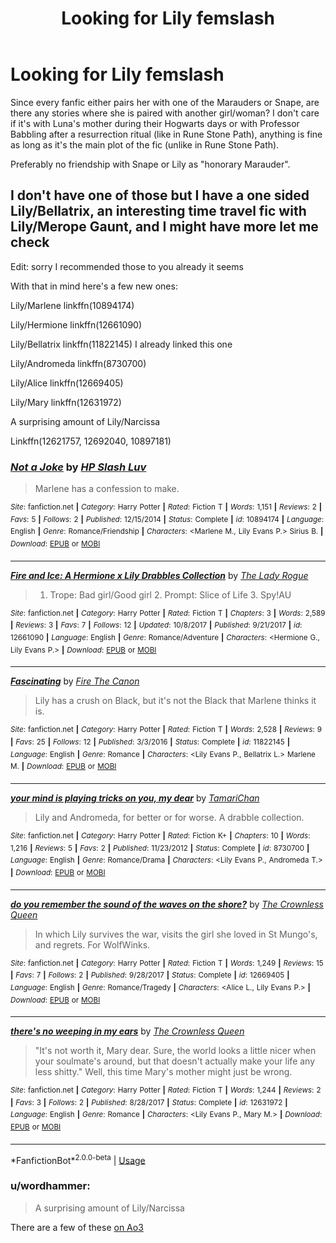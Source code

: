 #+TITLE: Looking for Lily femslash

* Looking for Lily femslash
:PROPERTIES:
:Author: Hellstrike
:Score: 11
:DateUnix: 1534113118.0
:DateShort: 2018-Aug-13
:FlairText: Request
:END:
Since every fanfic either pairs her with one of the Marauders or Snape, are there any stories where she is paired with another girl/woman? I don't care if it's with Luna's mother during their Hogwarts days or with Professor Babbling after a resurrection ritual (like in Rune Stone Path), anything is fine as long as it's the main plot of the fic (unlike in Rune Stone Path).

Preferably no friendship with Snape or Lily as "honorary Marauder".


** I don't have one of those but I have a one sided Lily/Bellatrix, an interesting time travel fic with Lily/Merope Gaunt, and I might have more let me check

Edit: sorry I recommended those to you already it seems

With that in mind here's a few new ones:

Lily/Marlene linkffn(10894174)

Lily/Hermione linkffn(12661090)

Lily/Bellatrix linkffn(11822145) I already linked this one

Lily/Andromeda linkffn(8730700)

Lily/Alice linkffn(12669405)

Lily/Mary linkffn(12631972)

A surprising amount of Lily/Narcissa

Linkffn(12621757, 12692040, 10897181)
:PROPERTIES:
:Author: Redhotlipstik
:Score: 2
:DateUnix: 1534179462.0
:DateShort: 2018-Aug-13
:END:

*** [[https://www.fanfiction.net/s/10894174/1/][*/Not a Joke/*]] by [[https://www.fanfiction.net/u/981007/HP-Slash-Luv][/HP Slash Luv/]]

#+begin_quote
  Marlene has a confession to make.
#+end_quote

^{/Site/:} ^{fanfiction.net} ^{*|*} ^{/Category/:} ^{Harry} ^{Potter} ^{*|*} ^{/Rated/:} ^{Fiction} ^{T} ^{*|*} ^{/Words/:} ^{1,151} ^{*|*} ^{/Reviews/:} ^{2} ^{*|*} ^{/Favs/:} ^{5} ^{*|*} ^{/Follows/:} ^{2} ^{*|*} ^{/Published/:} ^{12/15/2014} ^{*|*} ^{/Status/:} ^{Complete} ^{*|*} ^{/id/:} ^{10894174} ^{*|*} ^{/Language/:} ^{English} ^{*|*} ^{/Genre/:} ^{Romance/Friendship} ^{*|*} ^{/Characters/:} ^{<Marlene} ^{M.,} ^{Lily} ^{Evans} ^{P.>} ^{Sirius} ^{B.} ^{*|*} ^{/Download/:} ^{[[http://www.ff2ebook.com/old/ffn-bot/index.php?id=10894174&source=ff&filetype=epub][EPUB]]} ^{or} ^{[[http://www.ff2ebook.com/old/ffn-bot/index.php?id=10894174&source=ff&filetype=mobi][MOBI]]}

--------------

[[https://www.fanfiction.net/s/12661090/1/][*/Fire and Ice: A Hermione x Lily Drabbles Collection/*]] by [[https://www.fanfiction.net/u/5752423/The-Lady-Rogue][/The Lady Rogue/]]

#+begin_quote
  1. Trope: Bad girl/Good girl 2. Prompt: Slice of Life 3. Spy!AU
#+end_quote

^{/Site/:} ^{fanfiction.net} ^{*|*} ^{/Category/:} ^{Harry} ^{Potter} ^{*|*} ^{/Rated/:} ^{Fiction} ^{T} ^{*|*} ^{/Chapters/:} ^{3} ^{*|*} ^{/Words/:} ^{2,589} ^{*|*} ^{/Reviews/:} ^{3} ^{*|*} ^{/Favs/:} ^{7} ^{*|*} ^{/Follows/:} ^{12} ^{*|*} ^{/Updated/:} ^{10/8/2017} ^{*|*} ^{/Published/:} ^{9/21/2017} ^{*|*} ^{/id/:} ^{12661090} ^{*|*} ^{/Language/:} ^{English} ^{*|*} ^{/Genre/:} ^{Romance/Adventure} ^{*|*} ^{/Characters/:} ^{<Hermione} ^{G.,} ^{Lily} ^{Evans} ^{P.>} ^{*|*} ^{/Download/:} ^{[[http://www.ff2ebook.com/old/ffn-bot/index.php?id=12661090&source=ff&filetype=epub][EPUB]]} ^{or} ^{[[http://www.ff2ebook.com/old/ffn-bot/index.php?id=12661090&source=ff&filetype=mobi][MOBI]]}

--------------

[[https://www.fanfiction.net/s/11822145/1/][*/Fascinating/*]] by [[https://www.fanfiction.net/u/1190993/Fire-The-Canon][/Fire The Canon/]]

#+begin_quote
  Lily has a crush on Black, but it's not the Black that Marlene thinks it is.
#+end_quote

^{/Site/:} ^{fanfiction.net} ^{*|*} ^{/Category/:} ^{Harry} ^{Potter} ^{*|*} ^{/Rated/:} ^{Fiction} ^{T} ^{*|*} ^{/Words/:} ^{2,528} ^{*|*} ^{/Reviews/:} ^{9} ^{*|*} ^{/Favs/:} ^{25} ^{*|*} ^{/Follows/:} ^{12} ^{*|*} ^{/Published/:} ^{3/3/2016} ^{*|*} ^{/Status/:} ^{Complete} ^{*|*} ^{/id/:} ^{11822145} ^{*|*} ^{/Language/:} ^{English} ^{*|*} ^{/Genre/:} ^{Romance} ^{*|*} ^{/Characters/:} ^{<Lily} ^{Evans} ^{P.,} ^{Bellatrix} ^{L.>} ^{Marlene} ^{M.} ^{*|*} ^{/Download/:} ^{[[http://www.ff2ebook.com/old/ffn-bot/index.php?id=11822145&source=ff&filetype=epub][EPUB]]} ^{or} ^{[[http://www.ff2ebook.com/old/ffn-bot/index.php?id=11822145&source=ff&filetype=mobi][MOBI]]}

--------------

[[https://www.fanfiction.net/s/8730700/1/][*/your mind is playing tricks on you, my dear/*]] by [[https://www.fanfiction.net/u/3297616/TamariChan][/TamariChan/]]

#+begin_quote
  Lily and Andromeda, for better or for worse. A drabble collection.
#+end_quote

^{/Site/:} ^{fanfiction.net} ^{*|*} ^{/Category/:} ^{Harry} ^{Potter} ^{*|*} ^{/Rated/:} ^{Fiction} ^{K+} ^{*|*} ^{/Chapters/:} ^{10} ^{*|*} ^{/Words/:} ^{1,216} ^{*|*} ^{/Reviews/:} ^{5} ^{*|*} ^{/Favs/:} ^{2} ^{*|*} ^{/Published/:} ^{11/23/2012} ^{*|*} ^{/Status/:} ^{Complete} ^{*|*} ^{/id/:} ^{8730700} ^{*|*} ^{/Language/:} ^{English} ^{*|*} ^{/Genre/:} ^{Romance/Drama} ^{*|*} ^{/Characters/:} ^{<Lily} ^{Evans} ^{P.,} ^{Andromeda} ^{T.>} ^{*|*} ^{/Download/:} ^{[[http://www.ff2ebook.com/old/ffn-bot/index.php?id=8730700&source=ff&filetype=epub][EPUB]]} ^{or} ^{[[http://www.ff2ebook.com/old/ffn-bot/index.php?id=8730700&source=ff&filetype=mobi][MOBI]]}

--------------

[[https://www.fanfiction.net/s/12669405/1/][*/do you remember the sound of the waves on the shore?/*]] by [[https://www.fanfiction.net/u/1783607/The-Crownless-Queen][/The Crownless Queen/]]

#+begin_quote
  In which Lily survives the war, visits the girl she loved in St Mungo's, and regrets. For WolfWinks.
#+end_quote

^{/Site/:} ^{fanfiction.net} ^{*|*} ^{/Category/:} ^{Harry} ^{Potter} ^{*|*} ^{/Rated/:} ^{Fiction} ^{T} ^{*|*} ^{/Words/:} ^{1,249} ^{*|*} ^{/Reviews/:} ^{15} ^{*|*} ^{/Favs/:} ^{7} ^{*|*} ^{/Follows/:} ^{2} ^{*|*} ^{/Published/:} ^{9/28/2017} ^{*|*} ^{/Status/:} ^{Complete} ^{*|*} ^{/id/:} ^{12669405} ^{*|*} ^{/Language/:} ^{English} ^{*|*} ^{/Genre/:} ^{Romance/Tragedy} ^{*|*} ^{/Characters/:} ^{<Alice} ^{L.,} ^{Lily} ^{Evans} ^{P.>} ^{*|*} ^{/Download/:} ^{[[http://www.ff2ebook.com/old/ffn-bot/index.php?id=12669405&source=ff&filetype=epub][EPUB]]} ^{or} ^{[[http://www.ff2ebook.com/old/ffn-bot/index.php?id=12669405&source=ff&filetype=mobi][MOBI]]}

--------------

[[https://www.fanfiction.net/s/12631972/1/][*/there's no weeping in my ears/*]] by [[https://www.fanfiction.net/u/1783607/The-Crownless-Queen][/The Crownless Queen/]]

#+begin_quote
  "It's not worth it, Mary dear. Sure, the world looks a little nicer when your soulmate's around, but that doesn't actually make your life any less shitty." Well, this time Mary's mother might just be wrong.
#+end_quote

^{/Site/:} ^{fanfiction.net} ^{*|*} ^{/Category/:} ^{Harry} ^{Potter} ^{*|*} ^{/Rated/:} ^{Fiction} ^{T} ^{*|*} ^{/Words/:} ^{1,244} ^{*|*} ^{/Reviews/:} ^{2} ^{*|*} ^{/Favs/:} ^{3} ^{*|*} ^{/Follows/:} ^{2} ^{*|*} ^{/Published/:} ^{8/28/2017} ^{*|*} ^{/Status/:} ^{Complete} ^{*|*} ^{/id/:} ^{12631972} ^{*|*} ^{/Language/:} ^{English} ^{*|*} ^{/Genre/:} ^{Romance} ^{*|*} ^{/Characters/:} ^{<Lily} ^{Evans} ^{P.,} ^{Mary} ^{M.>} ^{*|*} ^{/Download/:} ^{[[http://www.ff2ebook.com/old/ffn-bot/index.php?id=12631972&source=ff&filetype=epub][EPUB]]} ^{or} ^{[[http://www.ff2ebook.com/old/ffn-bot/index.php?id=12631972&source=ff&filetype=mobi][MOBI]]}

--------------

*FanfictionBot*^{2.0.0-beta} | [[https://github.com/tusing/reddit-ffn-bot/wiki/Usage][Usage]]
:PROPERTIES:
:Author: FanfictionBot
:Score: 1
:DateUnix: 1534179512.0
:DateShort: 2018-Aug-13
:END:


*** u/wordhammer:
#+begin_quote
  A surprising amount of Lily/Narcissa
#+end_quote

There are a few of these [[https://archiveofourown.org/works?utf8=%E2%9C%93&commit=Sort+and+Filter&work_search%5Bsort_column%5D=hits&include_work_search%5Bcategory_ids%5D%5B%5D=116&work_search%5Bother_tag_names%5D=&work_search%5Bexcluded_tag_names%5D=&work_search%5Bcrossover%5D=&work_search%5Bcomplete%5D=&work_search%5Bwords_from%5D=&work_search%5Bwords_to%5D=&work_search%5Bdate_from%5D=&work_search%5Bdate_to%5D=&work_search%5Bquery%5D=&work_search%5Blanguage_id%5D=&tag_id=Narcissa+Black+Malfoy*s*Lily+Evans+Potter][on Ao3]]
:PROPERTIES:
:Author: wordhammer
:Score: 1
:DateUnix: 1534225738.0
:DateShort: 2018-Aug-14
:END:
